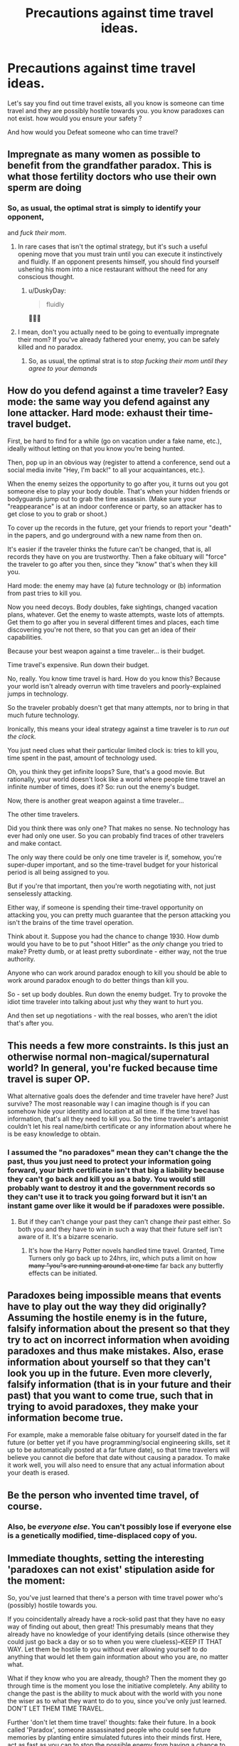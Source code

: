 #+TITLE: Precautions against time travel ideas.

* Precautions against time travel ideas.
:PROPERTIES:
:Author: Entrerist
:Score: 12
:DateUnix: 1593392081.0
:DateShort: 2020-Jun-29
:END:
Let's say you find out time travel exists, all you know is someone can time travel and they are possibly hostile towards you. you know paradoxes can not exist. how would you ensure your safety ?

And how would you Defeat someone who can time travel?


** Impregnate as many women as possible to benefit from the grandfather paradox. This is what those fertility doctors who use their own sperm are doing
:PROPERTIES:
:Author: Heterozizekual
:Score: 21
:DateUnix: 1593398268.0
:DateShort: 2020-Jun-29
:END:

*** So, as usual, the optimal strat is simply to identify your opponent,

and /fuck their mom/.
:PROPERTIES:
:Author: Chosen_Pun
:Score: 26
:DateUnix: 1593482522.0
:DateShort: 2020-Jun-30
:END:

**** In rare cases that isn't the optimal strategy, but it's such a useful opening move that you must train until you can execute it instinctively and fluidly. If an opponent presents himself, you should find yourself ushering his mom into a nice restaurant without the need for any conscious thought.
:PROPERTIES:
:Author: Heterozizekual
:Score: 12
:DateUnix: 1593490577.0
:DateShort: 2020-Jun-30
:END:

***** u/DuskyDay:
#+begin_quote
  fluidly
#+end_quote

🤦🏾‍♂️
:PROPERTIES:
:Author: DuskyDay
:Score: 3
:DateUnix: 1593544976.0
:DateShort: 2020-Jun-30
:END:


**** I mean, don't you actually need to be going to eventually impregnate their mom? If you've already fathered your enemy, you can be safely killed and no paradox.
:PROPERTIES:
:Author: pleasedothenerdful
:Score: 2
:DateUnix: 1594242291.0
:DateShort: 2020-Jul-09
:END:

***** So, as usual, the optimal strat is to /stop fucking their mom until they agree to your demands/
:PROPERTIES:
:Author: Chosen_Pun
:Score: 2
:DateUnix: 1594288765.0
:DateShort: 2020-Jul-09
:END:


** How do you defend against a time traveler? Easy mode: the same way you defend against any lone attacker. Hard mode: exhaust their time-travel budget.

First, be hard to find for a while (go on vacation under a fake name, etc.), ideally without letting on that you know you're being hunted.

Then, pop up in an obvious way (register to attend a conference, send out a social media invite "Hey, I'm back!" to all your acquaintances, etc.).

When the enemy seizes the opportunity to go after you, it turns out you got someone else to play your body double. That's when your hidden friends or bodyguards jump out to grab the time assassin. (Make sure your "reappearance" is at an indoor conference or party, so an attacker has to get close to you to grab or shoot.)

To cover up the records in the future, get your friends to report your "death" in the papers, and go underground with a new name from then on.

It's easier if the traveler thinks the future can't be changed, that is, all records they have on you are trustworthy. Then a fake obituary will "force" the traveler to go after you then, since they "know" that's when they kill you.

Hard mode: the enemy may have (a) future technology or (b) information from past tries to kill you.

Now you need decoys. Body doubles, fake sightings, changed vacation plans, whatever. Get the enemy to waste attempts, waste lots of attempts. Get them to go after you in several different times and places, each time discovering you're not there, so that you can get an idea of their capabilities.

Because your best weapon against a time traveler... is their budget.

Time travel's expensive. Run down their budget.

No, really. You know time travel is hard. How do you know this? Because your world isn't already overrun with time travelers and poorly-explained jumps in technology.

So the traveler probably doesn't get that many attempts, nor to bring in that much future technology.

Ironically, this means your ideal strategy against a time traveler is to /run out the clock./

You just need clues what their particular limited clock is: tries to kill you, time spent in the past, amount of technology used.

Oh, you think they get infinite loops? Sure, that's a good movie. But rationally, your world doesn't look like a world where people time travel an infinite number of times, does it? So: run out the enemy's budget.

Now, there is another great weapon against a time traveler...

The other time travelers.

Did you think there was only one? That makes no sense. No technology has ever had only one user. So you can probably find traces of other travelers and make contact.

The only way there could be only one time traveler is if, somehow, you're super-duper important, and so the time-travel budget for your historical period is all being assigned to you.

But if you're that important, then you're worth negotiating with, not just senselessly attacking.

Either way, if someone is spending their time-travel opportunity on attacking you, you can pretty much guarantee that the person attacking you isn't the brains of the time travel operation.

Think about it. Suppose you had the chance to change 1930. How dumb would you have to be to put "shoot Hitler" as the /only/ change you tried to make? Pretty dumb, or at least pretty subordinate - either way, not the true authority.

Anyone who can work around paradox enough to kill you should be able to work around paradox enough to do better things than kill you.

So - set up body doubles. Run down the enemy budget. Try to provoke the idiot time traveler into talking about just why they want to hurt you.

And then set up negotiations - with the real bosses, who aren't the idiot that's after you.
:PROPERTIES:
:Author: DXStarr
:Score: 26
:DateUnix: 1593411550.0
:DateShort: 2020-Jun-29
:END:


** This needs a few more constraints. Is this just an otherwise normal non-magical/supernatural world? In general, you're fucked because time travel is super OP.

What alternative goals does the defender and time traveler have here? Just survive? The most reasonable way I can imagine though is if you can somehow hide your identity and location at all time. If the time travel has information, that's all they need to kill you. So the time traveler's antagonist couldn't let his real name/birth certificate or any information about where he is be easy knowledge to obtain.
:PROPERTIES:
:Author: Copiz
:Score: 6
:DateUnix: 1593393404.0
:DateShort: 2020-Jun-29
:END:

*** I assumed the "no paradoxes" mean they can't change the the past, thus you just need to protect your information going forward, your birth certificate isn't that big a liability because they can't go back and kill you as a baby. You would still probably want to destroy it and the government records so they can't use it to track you going forward but it isn't an instant game over like it would be if paradoxes were possible.
:PROPERTIES:
:Author: scruiser
:Score: 7
:DateUnix: 1593405050.0
:DateShort: 2020-Jun-29
:END:

**** But if they can't change your past they can't change /their/ past either. So both you and they have to win in such a way that their future self isn't aware of it. It's a bizarre scenario.
:PROPERTIES:
:Author: wren42
:Score: 9
:DateUnix: 1593436223.0
:DateShort: 2020-Jun-29
:END:

***** It's how the Harry Potter novels handled time travel. Granted, Time Turners only go back up to 24hrs, iirc, which puts a limit on how +many "you"s are running around at one time+ far back any butterfly effects can be initiated.
:PROPERTIES:
:Author: TehSir
:Score: 1
:DateUnix: 1594299103.0
:DateShort: 2020-Jul-09
:END:


** Paradoxes being impossible means that events have to play out the way they did originally? Assuming the hostile enemy is in the future, falsify information about the present so that they try to act on incorrect information when avoiding paradoxes and thus make mistakes. Also, erase information about yourself so that they can't look you up in the future. Even more cleverly, falsify information (that is in your future and their past) that you want to come true, such that in trying to avoid paradoxes, they make your information become true.

For example, make a memorable false obituary for yourself dated in the far future (or better yet if you have programming/social engineering skills, set it up to be automatically posted at a far future date), so that time travelers will believe you cannot die before that date without causing a paradox. To make it work well, you will also need to ensure that any actual information about your death is erased.
:PROPERTIES:
:Author: scruiser
:Score: 5
:DateUnix: 1593404612.0
:DateShort: 2020-Jun-29
:END:


** Be the person who invented time travel, of course.
:PROPERTIES:
:Author: Archontas
:Score: 3
:DateUnix: 1593395107.0
:DateShort: 2020-Jun-29
:END:

*** Also, be /everyone else/. You can't possibly lose if everyone else is a genetically modified, time-displaced copy of you.
:PROPERTIES:
:Author: Nimelennar
:Score: 7
:DateUnix: 1593398043.0
:DateShort: 2020-Jun-29
:END:


** Immediate thoughts, setting the interesting 'paradoxes can not exist' stipulation aside for the moment:

So, you've just learned that there's a person with time travel power who's (possibly) hostile towards you.

If you coincidentally already have a rock-solid past that they have no easy way of finding out about, then great! This presumably means that they already have no knowledge of your identifying details (since otherwise they could just go back a day or so to when you were clueless)--KEEP IT THAT WAY. Let them be hostile to you without ever allowing yourself to do anything that would let them gain information about who you are, no matter what.

What if they know who you are already, though? Then the moment they go through time is the moment you lose the initiative completely. Any ability to change the past is the ability to muck about with the world with you none the wiser as to what they want to do to you, since you've only just learned. DON'T LET THEM TIME TRAVEL.

Further 'don't let them time travel' thoughts: fake their future. In a book called 'Paradox', someone assassinated people who could see future memories by planting entire simulated futures into their minds first. Here, act as fast as you can to stop the possible enemy from having a chance to time travel to the past while *also* being prepared to spin a convincing alibi for them that they survived significantly longer. (Points for style if you can plant clues in the future that the person went undercover for a period of time and then popped up as a new identity, except for that other identity to actually be their own person. Failing that, just have them prepared for their own possible future death at a time and place completely different from when you actually strike.) Keep in mind that the normal-chronology police should not be underestimated when it comes to acts against others, depending how much normal-chronology social power (or other power) you can freely wield. Obtaining the ability to time travel for yourself could be helpful.

Paradox-aversion thoughts: As a starting point, consider the possibility that you're effectively already dead--there's a secret poison or other trick already planted inside you that only lacks immediacy for the sake of avoiding paradox. More generally: get an idea of what defines the limits of a paradox. Is this "I actually can't time travel at all, because a few grains of sand would shift and the gravitational waves would influence the particles that would later time travel and that would be a paradox", or is this a special locked-in state that isn't applied to all parts of the timeline consistently?

Keep in mind that even if everything is locked in, trying to change your subjective past through present actions is still reasonable, as with a deterministic-future perspective and Newcomb's problem. "Am I to be a puppet of fate without implanted poison who stops a time traveller who wants to plant it or am I to be a puppet of fate with implanted poison who doesn't even try to stop the time traveller who plants it?". Making your predetermined choices according to your own preferences is how you find out the predetermined shape of the future.

I'm afraid my thoughts about how to deal with a paradox-limited time traveller go straight to "Okay, what exactly are the time traveller's limitations? If I'm the time traveller, what are MY limitations? If I try to muck about with the past, how do I tell which actions violate causality and won't be allowed, and which actions are fine? I can think of lots of actions which obviously violate causality--surely I can think of lots of actions which don't obviously violate causality, but are mutually exclusive and so can have only one set not violate causality? How do I tell the difference, how does it get decided?". Determine /that/ and maybe there's quite a bit more to work with. (Really no easy way out other than the new-timeline resolution...)

Edit: More thoughts, backtracking. No paradoxes means that whatever you're about to do when you time travel already happened. Another way of looking at this is that you can predict what sort of time travel you will do by checking the state of the world--whatever time travel you do will already have left its effects, so it doesn't matter whether you know it or not. Everything suits you because of and to the degree of effort that you put into detecting and time-travel-implementing self-serving modifications in the future. For someone with a hostile time traveller, you could likewise check for actions taken against yourself to check whether the time traveller will successfully act against you, but realistically a time traveller who had the chance to not be defeated by you could already have killed you in the past and dropped off a coded message to their future self that they'd better kill that person to avoid unfortunate consequences. Worried about the original source of information for the time loop? Does the concept even have meaning for a paradox-free world in which the consequences of time travel have already happened? There is no 'there was a problem, so I changed the past, so the past was already changed'. There are only actions in the past which you're going to make anyway, and whatever reasons for your actions in the past you'll be satisfied with making them. If you're the sort of person who's happy acting as your own puppet, maybe you'll have a particularly happy existence. If you're the sort of person who isn't, maybe there won't be that many messages to yourself, or maybe they'll be really convincing ones.

I'm going in circles a bit--time to stop for the moment.
:PROPERTIES:
:Author: MultipartiteMind
:Score: 2
:DateUnix: 1593443354.0
:DateShort: 2020-Jun-29
:END:


** You send their track record or heuristics off the kilter, [[https://starslip.chainsawsuit.com/starslip/teamswork/][Memnon-style]].
:PROPERTIES:
:Author: JesradSeraph
:Score: 1
:DateUnix: 1593415177.0
:DateShort: 2020-Jun-29
:END:


** Look up your future obituary. Looking at the future causes events to lock. Then plan to fake your death if your funeral is going to be too early.

I guess this presupposes that hostility means death. Instead dedicate a fair amount of money to a data time capsule that you log in acts of major aggression, retrieve it from a point sufficiently far in the future, and avoid the listed event, falsifying it for your future self to watch out for. With any luck you'll ensure a stable timeloop where you warn yourself of events that you never actually suffer through.

Fight foresight with foresight.
:PROPERTIES:
:Author: Luminous_Lead
:Score: 1
:DateUnix: 1593500638.0
:DateShort: 2020-Jun-30
:END:


** Exactly what does it mean, that no paradoxes can exist?

Does that mean that:

- It is not possible to change the past
- It is possible to change the past, but not so much that it has much of an effect on the present
- It is possible to change the past, but not so much that it prevents you from being born and deciding to attempt those same changes to the past?

In the first case, you're (mostly) okay. You can't stop the time traveller from coming back and doing what he always would have done; defend yourself as against any lone attacker. (/He/ can't stop himself, either).

In the second case, your best defense is to publish (after the fact) every last thing you found out about time travel from this guy. That means that, by merely /revealing/ himself to you, he's triggering a long-lasting change in the timeline... so he can't reveal himself to you. Thus, he can't attack you in any way that allows you to figure out that you are being attacked by a time traveller.

The third case is a bit more tricky, because he /can/ make changes - he just can't retroactively prevent his own existence, and he probably /does/ have access to news footage of the time in question, which gives him a powerful informational advantage. This can be turned against him, if you can find some non-obvious way to base your future actions on his present actions (or his present location) - as he moves about, he will see the futures change and with no clear reason /why/. This will disorientate him, and hopefully allow you to achieve your aim(s) before he sorts it out.
:PROPERTIES:
:Author: CCC_037
:Score: 1
:DateUnix: 1593601615.0
:DateShort: 2020-Jul-01
:END:
